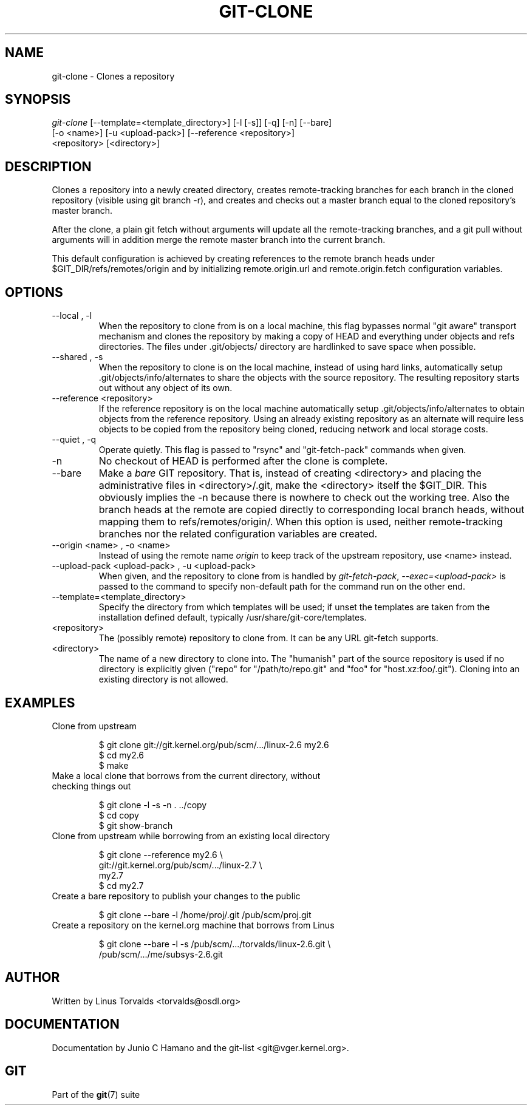 .\" ** You probably do not want to edit this file directly **
.\" It was generated using the DocBook XSL Stylesheets (version 1.69.1).
.\" Instead of manually editing it, you probably should edit the DocBook XML
.\" source for it and then use the DocBook XSL Stylesheets to regenerate it.
.TH "GIT\-CLONE" "1" "01/01/2007" "" ""
.\" disable hyphenation
.nh
.\" disable justification (adjust text to left margin only)
.ad l
.SH "NAME"
git\-clone \- Clones a repository
.SH "SYNOPSIS"
.sp
.nf
\fIgit\-clone\fR [\-\-template=<template_directory>] [\-l [\-s]] [\-q] [\-n] [\-\-bare]
          [\-o <name>] [\-u <upload\-pack>] [\-\-reference <repository>]
          <repository> [<directory>]
.fi
.SH "DESCRIPTION"
Clones a repository into a newly created directory, creates remote\-tracking branches for each branch in the cloned repository (visible using git branch \-r), and creates and checks out a master branch equal to the cloned repository's master branch.

After the clone, a plain git fetch without arguments will update all the remote\-tracking branches, and a git pull without arguments will in addition merge the remote master branch into the current branch.

This default configuration is achieved by creating references to the remote branch heads under $GIT_DIR/refs/remotes/origin and by initializing remote.origin.url and remote.origin.fetch configuration variables.
.SH "OPTIONS"
.TP
\-\-local , \-l
When the repository to clone from is on a local machine, this flag bypasses normal "git aware" transport mechanism and clones the repository by making a copy of HEAD and everything under objects and refs directories. The files under .git/objects/ directory are hardlinked to save space when possible.
.TP
\-\-shared , \-s
When the repository to clone is on the local machine, instead of using hard links, automatically setup .git/objects/info/alternates to share the objects with the source repository. The resulting repository starts out without any object of its own.
.TP
\-\-reference <repository>
If the reference repository is on the local machine automatically setup .git/objects/info/alternates to obtain objects from the reference repository. Using an already existing repository as an alternate will require less objects to be copied from the repository being cloned, reducing network and local storage costs.
.TP
\-\-quiet , \-q
Operate quietly. This flag is passed to "rsync" and "git\-fetch\-pack" commands when given.
.TP
\-n
No checkout of HEAD is performed after the clone is complete.
.TP
\-\-bare
Make a \fIbare\fR GIT repository. That is, instead of creating <directory> and placing the administrative files in <directory>/.git, make the <directory> itself the $GIT_DIR. This obviously implies the \-n because there is nowhere to check out the working tree. Also the branch heads at the remote are copied directly to corresponding local branch heads, without mapping them to refs/remotes/origin/. When this option is used, neither remote\-tracking branches nor the related configuration variables are created.
.TP
\-\-origin <name> , \-o <name>
Instead of using the remote name \fIorigin\fR to keep track of the upstream repository, use <name> instead.
.TP
\-\-upload\-pack <upload\-pack> , \-u <upload\-pack>
When given, and the repository to clone from is handled by \fIgit\-fetch\-pack\fR, \fI\-\-exec=<upload\-pack>\fR is passed to the command to specify non\-default path for the command run on the other end.
.TP
\-\-template=<template_directory>
Specify the directory from which templates will be used; if unset the templates are taken from the installation defined default, typically /usr/share/git\-core/templates.
.TP
<repository>
The (possibly remote) repository to clone from. It can be any URL git\-fetch supports.
.TP
<directory>
The name of a new directory to clone into. The "humanish" part of the source repository is used if no directory is explicitly given ("repo" for "/path/to/repo.git" and "foo" for "host.xz:foo/.git"). Cloning into an existing directory is not allowed.
.SH "EXAMPLES"
.TP
Clone from upstream
.sp
.nf
$ git clone git://git.kernel.org/pub/scm/.../linux\-2.6 my2.6
$ cd my2.6
$ make
.fi
.TP
Make a local clone that borrows from the current directory, without checking things out
.sp
.nf
$ git clone \-l \-s \-n . ../copy
$ cd copy
$ git show\-branch
.fi
.TP
Clone from upstream while borrowing from an existing local directory
.sp
.nf
$ git clone \-\-reference my2.6 \\
        git://git.kernel.org/pub/scm/.../linux\-2.7 \\
        my2.7
$ cd my2.7
.fi
.TP
Create a bare repository to publish your changes to the public
.sp
.nf
$ git clone \-\-bare \-l /home/proj/.git /pub/scm/proj.git
.fi
.TP
Create a repository on the kernel.org machine that borrows from Linus
.sp
.nf
$ git clone \-\-bare \-l \-s /pub/scm/.../torvalds/linux\-2.6.git \\
    /pub/scm/.../me/subsys\-2.6.git
.fi
.SH "AUTHOR"
Written by Linus Torvalds <torvalds@osdl.org>
.SH "DOCUMENTATION"
Documentation by Junio C Hamano and the git\-list <git@vger.kernel.org>.
.SH "GIT"
Part of the \fBgit\fR(7) suite

